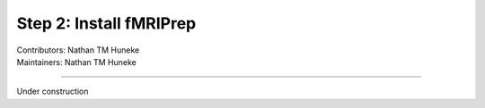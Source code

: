 .. _install-fmriprep.rst:

====================================
Step 2: Install fMRIPrep
====================================
| Contributors: Nathan TM Huneke
| Maintainers: Nathan TM Huneke

------------------------------------------

Under construction